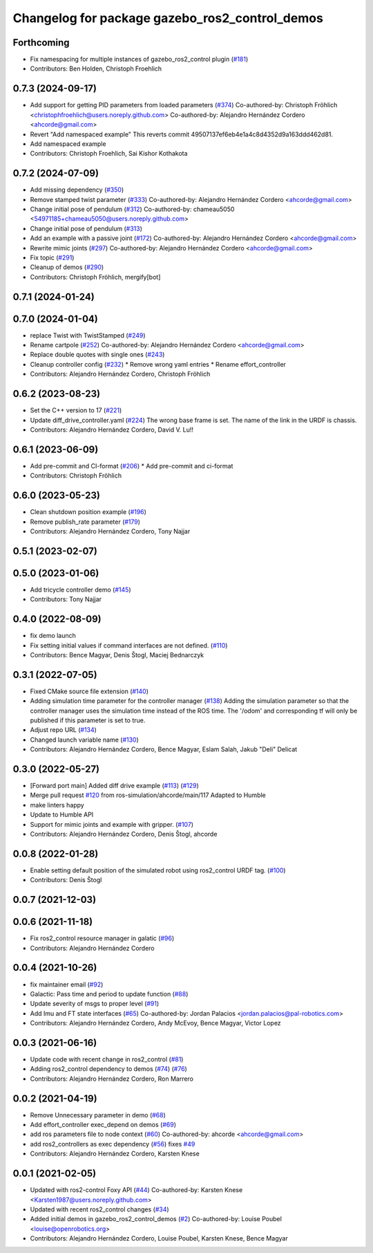 ^^^^^^^^^^^^^^^^^^^^^^^^^^^^^^^^^^^^^^^^^^^^^^^
Changelog for package gazebo_ros2_control_demos
^^^^^^^^^^^^^^^^^^^^^^^^^^^^^^^^^^^^^^^^^^^^^^^

Forthcoming
-----------
* Fix namespacing for multiple instances of gazebo_ros2_control plugin (`#181 <https://github.com/ros-controls/gazebo_ros2_control/issues/181>`_)
* Contributors: Ben Holden, Christoph Froehlich

0.7.3 (2024-09-17)
------------------
* Add support for getting PID parameters from loaded parameters (`#374 <https://github.com/ros-controls/gazebo_ros2_control//issues/374>`_)
  Co-authored-by: Christoph Fröhlich <christophfroehlich@users.noreply.github.com>
  Co-authored-by: Alejandro Hernández Cordero <ahcorde@gmail.com>
* Revert "Add namespaced example"
  This reverts commit 49507137ef6eb4e1a4c8d4352d9a163ddd462d81.
* Add namespaced example
* Contributors: Christoph Froehlich, Sai Kishor Kothakota

0.7.2 (2024-07-09)
------------------
* Add missing dependency (`#350 <https://github.com/ros-controls/gazebo_ros2_control/issues/350>`_)
* Remove stamped twist parameter (`#333 <https://github.com/ros-controls/gazebo_ros2_control/issues/333>`_)
  Co-authored-by: Alejandro Hernández Cordero <ahcorde@gmail.com>
* Change initial pose of pendulum (`#312 <https://github.com/ros-controls/gazebo_ros2_control/issues/312>`_)
  Co-authored-by: chameau5050 <54971185+chameau5050@users.noreply.github.com>
* Change initial pose of pendulum (`#313 <https://github.com/ros-controls/gazebo_ros2_control/issues/313>`_)
* Add an example with a passive joint (`#172 <https://github.com/ros-controls/gazebo_ros2_control/issues/172>`_)
  Co-authored-by: Alejandro Hernández Cordero <ahcorde@gmail.com>
* Rewrite mimic joints (`#297 <https://github.com/ros-controls/gazebo_ros2_control/issues/297>`_)
  Co-authored-by: Alejandro Hernández Cordero <ahcorde@gmail.com>
* Fix topic (`#291 <https://github.com/ros-controls/gazebo_ros2_control/issues/291>`_)
* Cleanup of demos (`#290 <https://github.com/ros-controls/gazebo_ros2_control/issues/290>`_)
* Contributors: Christoph Fröhlich, mergify[bot]

0.7.1 (2024-01-24)
------------------

0.7.0 (2024-01-04)
------------------
* replace Twist with TwistStamped (`#249 <https://github.com/ros-controls/gazebo_ros2_control/issues/249>`_)
* Rename cartpole (`#252 <https://github.com/ros-controls/gazebo_ros2_control/issues/252>`_)
  Co-authored-by: Alejandro Hernández Cordero <ahcorde@gmail.com>
* Replace double quotes with single ones (`#243 <https://github.com/ros-controls/gazebo_ros2_control/issues/243>`_)
* Cleanup controller config (`#232 <https://github.com/ros-controls/gazebo_ros2_control/issues/232>`_)
  * Remove wrong yaml entries
  * Rename effort_controller
* Contributors: Alejandro Hernández Cordero, Christoph Fröhlich

0.6.2 (2023-08-23)
------------------
* Set the C++ version to 17 (`#221 <https://github.com/ros-controls/gazebo_ros2_control/issues/221>`_)
* Update diff_drive_controller.yaml (`#224 <https://github.com/ros-controls/gazebo_ros2_control/issues/224>`_)
  The wrong base frame is set. The name of the link in the URDF is chassis.
* Contributors: Alejandro Hernández Cordero, David V. Lu!!

0.6.1 (2023-06-09)
------------------
* Add pre-commit and CI-format (`#206 <https://github.com/ros-controls/gazebo_ros2_control/issues/206>`_)
  * Add pre-commit and ci-format
* Contributors: Christoph Fröhlich

0.6.0 (2023-05-23)
------------------
* Clean shutdown position example (`#196 <https://github.com/ros-controls/gazebo_ros2_control/issues/196>`_)
* Remove publish_rate parameter (`#179 <https://github.com/ros-controls/gazebo_ros2_control/issues/179>`_)
* Contributors: Alejandro Hernández Cordero, Tony Najjar

0.5.1 (2023-02-07)
------------------

0.5.0 (2023-01-06)
------------------
* Add tricycle controller demo (`#145 <https://github.com/ros-controls/gazebo_ros2_control/issues/145>`_)
* Contributors: Tony Najjar

0.4.0 (2022-08-09)
------------------
* fix demo launch
* Fix setting initial values if command interfaces are not defined. (`#110 <https://github.com/ros-simulation/gazebo_ros2_control/issues/110>`_)
* Contributors: Bence Magyar, Denis Štogl, Maciej Bednarczyk

0.3.1 (2022-07-05)
------------------
* Fixed CMake source file extension (`#140 <https://github.com/ros-simulation/gazebo_ros2_control/issues/140>`_)
* Adding simulation time parameter for the controller manager (`#138 <https://github.com/ros-simulation/gazebo_ros2_control/issues/138>`_)
  Adding the simulation parameter so that the controller manager uses the simulation time instead of the ROS time.  The '/odom' and corresponding tf will only be published if this parameter is set to true.
* Adjust repo URL (`#134 <https://github.com/ros-simulation/gazebo_ros2_control/issues/134>`_)
* Changed launch variable name (`#130 <https://github.com/ros-simulation/gazebo_ros2_control/issues/130>`_)
* Contributors: Alejandro Hernández Cordero, Bence Magyar, Eslam Salah, Jakub "Deli" Delicat

0.3.0 (2022-05-27)
------------------
* [Forward port main] Added diff drive example (`#113 <https://github.com/ros-simulation/gazebo_ros2_control/issues/113>`_) (`#129 <https://github.com/ros-simulation/gazebo_ros2_control/issues/129>`_)
* Merge pull request `#120 <https://github.com/ros-simulation/gazebo_ros2_control/issues/120>`_ from ros-simulation/ahcorde/main/117
  Adapted to Humble
* make linters happy
* Update to Humble API
* Support for mimic joints and example with gripper. (`#107 <https://github.com/ros-simulation/gazebo_ros2_control/issues/107>`_)
* Contributors: Alejandro Hernández Cordero, Denis Štogl, ahcorde

0.0.8 (2022-01-28)
------------------
* Enable setting default position of the simulated robot using ros2_control URDF tag. (`#100 <https://github.com/ros-simulation/gazebo_ros2_control//issues/100>`_)
* Contributors: Denis Štogl

0.0.7 (2021-12-03)
------------------

0.0.6 (2021-11-18)
------------------
* Fix ros2_control resource manager in galatic (`#96 <https://github.com/ros-simulation/gazebo_ros2_control//issues/96>`_)
* Contributors: Alejandro Hernández Cordero

0.0.4 (2021-10-26)
------------------
* fix maintainer email (`#92 <https://github.com/ros-simulation/gazebo_ros2_control//issues/92>`_)
* Galactic: Pass time and period to update function (`#88 <https://github.com/ros-simulation/gazebo_ros2_control//issues/88>`_)
* Update severity of msgs to proper level (`#91 <https://github.com/ros-simulation/gazebo_ros2_control//issues/91>`_)
* Add Imu and FT state interfaces (`#65 <https://github.com/ros-simulation/gazebo_ros2_control//issues/65>`_)
  Co-authored-by: Jordan Palacios <jordan.palacios@pal-robotics.com>
* Contributors: Alejandro Hernández Cordero, Andy McEvoy, Bence Magyar, Victor Lopez

0.0.3 (2021-06-16)
------------------
* Update code with recent change in ros2_control (`#81 <https://github.com/ros-simulation/gazebo_ros2_control/issues/81>`_)
* Adding ros2_control dependency to demos (`#74 <https://github.com/ros-simulation/gazebo_ros2_control/issues/74>`_) (`#76 <https://github.com/ros-simulation/gazebo_ros2_control/issues/76>`_)
* Contributors: Alejandro Hernández Cordero, Ron Marrero

0.0.2 (2021-04-19)
------------------
* Remove Unnecessary parameter in demo (`#68 <https://github.com/ros-simulation/gazebo_ros2_control//issues/68>`_)
* Add effort_controller exec_depend on demos (`#69 <https://github.com/ros-simulation/gazebo_ros2_control//issues/69>`_)
* add ros parameters file to node context (`#60 <https://github.com/ros-simulation/gazebo_ros2_control//issues/60>`_)
  Co-authored-by: ahcorde <ahcorde@gmail.com>
* add ros2_controllers as exec dependency (`#56 <https://github.com/ros-simulation/gazebo_ros2_control//issues/56>`_)
  fixes `#49 <https://github.com/ros-simulation/gazebo_ros2_control//issues/49>`_
* Contributors: Alejandro Hernández Cordero, Karsten Knese

0.0.1 (2021-02-05)
------------------
* Updated with ros2-control Foxy API (`#44 <https://github.com/ros-simulation/gazebo_ros2_control/issues/44>`_)
  Co-authored-by: Karsten Knese <Karsten1987@users.noreply.github.com>
* Updated with recent ros2_control changes (`#34 <https://github.com/ros-simulation/gazebo_ros2_control/issues/34>`_)
* Added initial demos in gazebo_ros2_control_demos (`#2 <https://github.com/ros-simulation/gazebo_ros2_control/issues/2>`_)
  Co-authored-by: Louise Poubel <louise@openrobotics.org>
* Contributors: Alejandro Hernández Cordero, Louise Poubel, Karsten Knese, Bence Magyar
